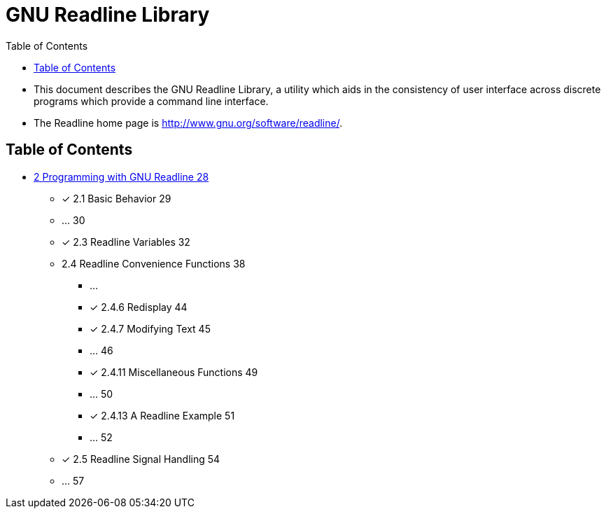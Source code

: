 = GNU Readline Library
:toc: left

* This document describes the GNU Readline Library, a utility which aids in
  the consistency of user interface across discrete programs which provide a
  command line interface.
* The Readline home page is http://www.gnu.org/software/readline/.

== Table of Contents

* link:02-programming-with-gnu-readline.adoc[2 Programming with GNU Readline
  28]
** [x] 2.1 Basic Behavior 29
** ... 30
** [x] 2.3 Readline Variables 32
** 2.4 Readline Convenience Functions 38
*** ...
*** [x] 2.4.6 Redisplay 44
*** [x] 2.4.7 Modifying Text 45
*** ... 46
*** [x] 2.4.11 Miscellaneous Functions 49
*** ... 50
*** [x] 2.4.13 A Readline Example 51
*** ... 52
** [x] 2.5 Readline Signal Handling 54
** ... 57
